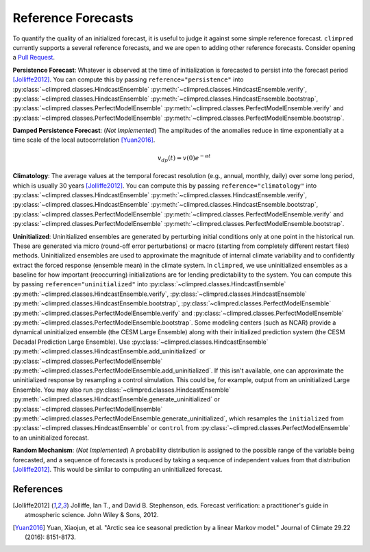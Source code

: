 *******************
Reference Forecasts
*******************

To quantify the quality of an initialized forecast, it is useful to judge it against
some simple reference forecast. ``climpred`` currently supports a several reference
forecasts, and we are open to adding other reference forecasts. Consider opening a
`Pull Request <contributing.html>`_.

**Persistence Forecast**: Whatever is observed at the time of initialization is
forecasted to persist into the forecast period [Jolliffe2012]_.
You can compute this by passing ``reference="persistence"`` into
:py:class:`~climpred.classes.HindcastEnsemble`
:py:meth:`~climpred.classes.HindcastEnsemble.verify`,
:py:class:`~climpred.classes.HindcastEnsemble`
:py:meth:`~climpred.classes.HindcastEnsemble.bootstrap`,
:py:class:`~climpred.classes.PerfectModelEnsemble`
:py:meth:`~climpred.classes.PerfectModelEnsemble.verify` and
:py:class:`~climpred.classes.PerfectModelEnsemble`
:py:meth:`~climpred.classes.PerfectModelEnsemble.bootstrap`.

**Damped Persistence Forecast**: (*Not Implemented*) The amplitudes of the anomalies
reduce in time exponentially at a time scale of the local autocorrelation [Yuan2016]_.

.. math::

    v_{dp}(t) = v(0)e^{-\alpha t}

**Climatology**: The average values at the temporal forecast resolution (e.g., annual,
monthly, daily) over some long period, which is usually 30 years [Jolliffe2012]_.
You can compute this by passing ``reference="climatology"`` into
:py:class:`~climpred.classes.HindcastEnsemble`
:py:meth:`~climpred.classes.HindcastEnsemble.verify`,
:py:class:`~climpred.classes.HindcastEnsemble`
:py:meth:`~climpred.classes.HindcastEnsemble.bootstrap`,
:py:class:`~climpred.classes.PerfectModelEnsemble`
:py:meth:`~climpred.classes.PerfectModelEnsemble.verify` and
:py:class:`~climpred.classes.PerfectModelEnsemble`
:py:meth:`~climpred.classes.PerfectModelEnsemble.bootstrap`.

**Uninitialized**: Uninitialized ensembles are generated by perturbing initial
conditions only at one point in the historical run.
These are generated via micro (round-off error perturbations) or macro (starting from
completely different restart files) methods. Uninitialized ensembles are used to
approximate the magnitude of internal climate variability and to confidently extract
the forced response (ensemble mean) in the climate system. In ``climpred``, we use
uninitialized ensembles as a baseline for how important (reoccurring) initializations
are for lending predictability to the system.
You can compute this by passing ``reference="uninitialized"`` into
:py:class:`~climpred.classes.HindcastEnsemble`
:py:meth:`~climpred.classes.HindcastEnsemble.verify`,
:py:class:`~climpred.classes.HindcastEnsemble`
:py:meth:`~climpred.classes.HindcastEnsemble.bootstrap`,
:py:class:`~climpred.classes.PerfectModelEnsemble`
:py:meth:`~climpred.classes.PerfectModelEnsemble.verify` and
:py:class:`~climpred.classes.PerfectModelEnsemble`
:py:meth:`~climpred.classes.PerfectModelEnsemble.bootstrap`.
Some modeling centers (such as NCAR)
provide a dynamical uninitialized ensemble (the CESM Large Ensemble) along with their
initialized prediction system (the CESM Decadal Prediction Large Ensemble).
Use :py:class:`~climpred.classes.HindcastEnsemble`
:py:meth:`~climpred.classes.HindcastEnsemble.add_uninitialized` or
:py:class:`~climpred.classes.PerfectModelEnsemble`
:py:meth:`~climpred.classes.PerfectModelEnsemble.add_uninitialized`.
If this
isn't available, one can approximate the uninitialized response by resampling a
control simulation.
This could be, for example, output from an uninitialized Large Ensemble.
You may also run :py:class:`~climpred.classes.HindcastEnsemble`
:py:meth:`~climpred.classes.HindcastEnsemble.generate_uninitialized` or
:py:class:`~climpred.classes.PerfectModelEnsemble`
:py:meth:`~climpred.classes.PerfectModelEnsemble.generate_uninitialized`, which
resamples the ``initialized`` from :py:class:`~climpred.classes.HindcastEnsemble` or
``control`` from :py:class:`~climpred.classes.PerfectModelEnsemble` to an
uninitialized forecast.

**Random Mechanism**: (*Not Implemented*) A probability distribution is assigned to the
possible range of the variable being forecasted, and a sequence of forecasts is
produced by taking a sequence of independent values from that distribution
[Jolliffe2012]_. This would be similar to computing an uninitialized forecast.

References
##########

.. [Jolliffe2012] Jolliffe, Ian T., and David B. Stephenson, eds. Forecast verification:
   a practitioner's guide in atmospheric science. John Wiley & Sons, 2012.

.. [Yuan2016] Yuan, Xiaojun, et al. "Arctic sea ice seasonal prediction by a linear
   Markov model." Journal of Climate 29.22 (2016): 8151-8173.
